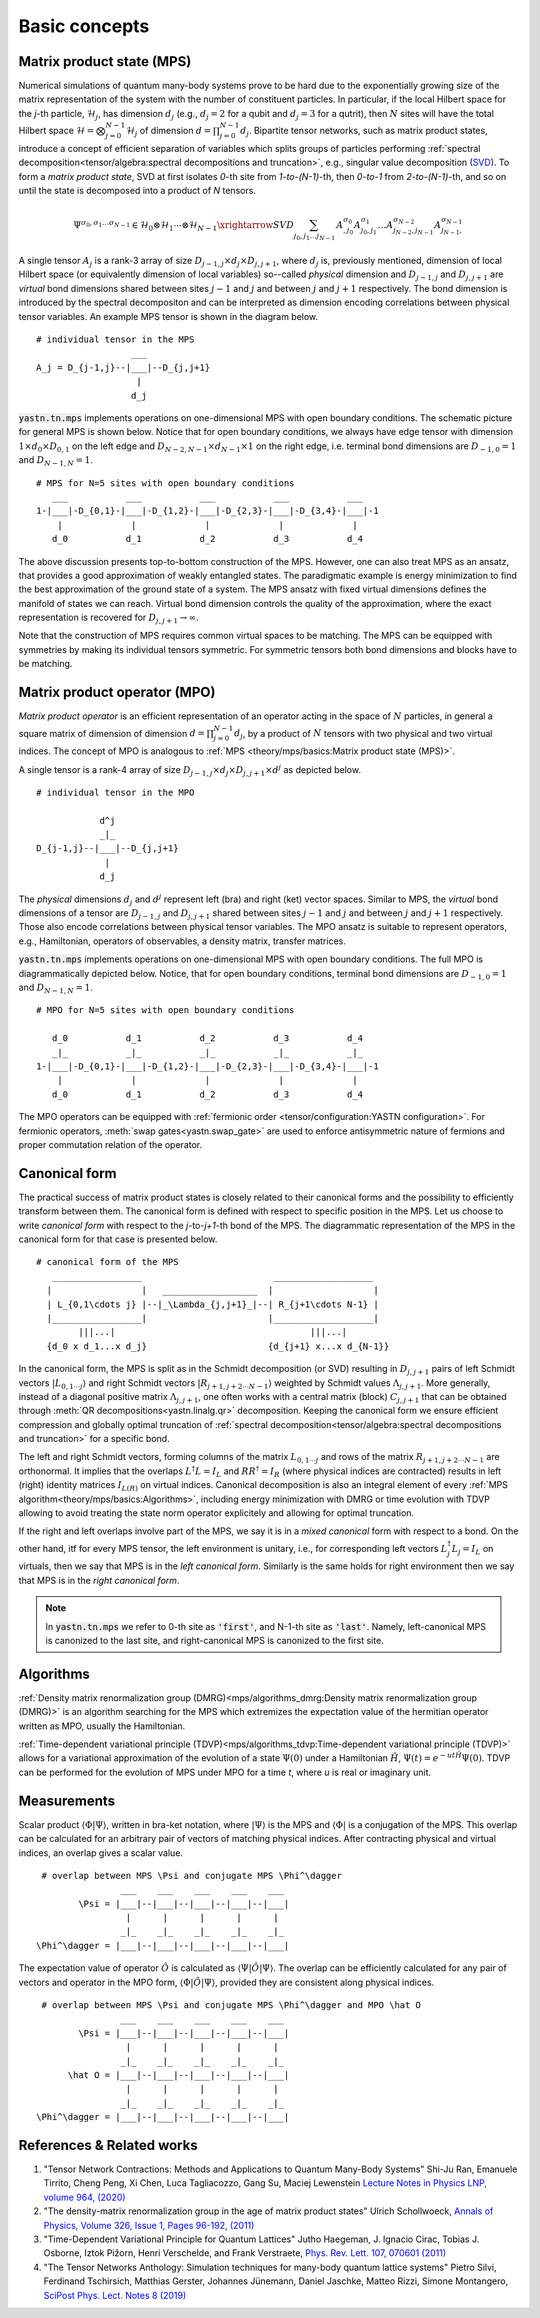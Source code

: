 Basic concepts
==============

Matrix product state (MPS)
--------------------------

Numerical simulations of quantum many-body systems prove to be hard due to the exponentially
growing size of the matrix representation of the system with the number of constituent particles.
In particular, if the local Hilbert space for the *j*-th particle, :math:`\mathcal{H}_j`,
has dimension :math:`d_j` (e.g., :math:`d_j=2` for a qubit and :math:`d_j=3` for a qutrit), then :math:`N`
sites will have the total Hilbert space :math:`\mathcal{H} = \bigotimes_{j=0}^{N-1} \mathcal{H}_j` of dimension
:math:`d = \prod_{j=0}^{N-1} d_j`.
Bipartite tensor networks, such as matrix product states,
introduce a concept of efficient separation of variables which splits groups of particles
performing :ref:`spectral decomposition<tensor/algebra:spectral decompositions and truncation>`,
e.g., singular value decomposition (`SVD <https://en.wikipedia.org/wiki/Singular_value_decomposition>`_).
To form a `matrix product state`, SVD at first isolates `0`-th site from `1-to-(N-1)`-th,
then `0-to-1` from `2-to-(N-1)`-th, and so on until the state is decomposed into a product of `N` tensors.

.. math::
    \Psi^{\sigma_0,\sigma_1\dots \sigma_{N-1}} \in \mathcal{H}_0 \otimes \mathcal{H}_1 \cdots \otimes \mathcal{H}_{N-1} \xrightarrow{SVD}{\sum_{j_0,j_1\dots j_{N-1}} \, A^{\sigma_0}_{,j_0} A^{\sigma_1}_{j_0,j_1} \dots A^{\sigma_{N-2}}_{j_{N-2},j_{N-1}} A^{\sigma_{N-1}}_{j_{N-1},}}

A single tensor :math:`A_j` is a rank-3 array of size :math:`D_{j-1,j}{\times}d_j{\times}D_{j,j+1}`,
where :math:`d_j` is, previously mentioned, dimension of local Hilbert space
(or equivalently dimension of local variables) so--called *physical* dimension
and :math:`D_{j-1,j}` and :math:`D_{j,j+1}` are *virtual* bond dimensions shared between
sites :math:`j-1` and :math:`j` and between :math:`j` and :math:`j+1` respectively.
The bond dimension is introduced by the spectral decompositon and can be interpreted as dimension
encoding correlations between physical tensor variables. An example MPS tensor is shown in the diagram below.

::

    # individual tensor in the MPS
                      ___
    A_j = D_{j-1,j}--|___|--D_{j,j+1}
                       |
                      d_j

:code:`yastn.tn.mps` implements operations on one-dimensional MPS with open boundary conditions.
The schematic picture for general MPS is shown below. Notice that for open boundary conditions,
we always have edge tensor with dimension :math:`1\times d_0{\times}D_{0,1}`
on the left edge and :math:`D_{N-2,N-1}{\times}d_{N-1}{\times}1` on the right edge, i.e. terminal
bond dimensions are :math:`D_{-1,0}=1` and :math:`D_{N-1,N}=1`.

::

        # MPS for N=5 sites with open boundary conditions
           ___           ___           ___           ___           ___
        1-|___|-D_{0,1}-|___|-D_{1,2}-|___|-D_{2,3}-|___|-D_{3,4}-|___|-1
            |             |             |             |             |
           d_0           d_1           d_2           d_3           d_4

The above discussion presents top-to-bottom construction of the MPS.
However, one can also treat MPS as an ansatz, that provides a good approximation of weakly entangled states.
The paradigmatic example is energy minimization to find the best approximation of the ground state of a system.
The MPS ansatz with fixed virtual dimensions defines the manifold of states we can reach. Virtual bond dimension
controls the quality of the approximation, where the exact representation is recovered for :math:`D_{j,j+1}\rightarrow\infty`.

Note that the construction of MPS requires common virtual spaces to be matching.
The MPS can be equipped with symmetries by making its individual tensors symmetric.
For symmetric tensors both bond dimensions and blocks have to be matching.

Matrix product operator (MPO)
-----------------------------

*Matrix product operator* is an efficient representation of an operator acting in the space of :math:`N` particles,
in general a square matrix of dimension of dimension :math:`d = \prod_{j=0}^{N-1} d_j`, by a product of :math:`N`
tensors with two physical and two virtual indices.
The concept of MPO is analogous to :ref:`MPS <theory/mps/basics:Matrix product state (MPS)>`.

A single tensor is a rank-4 array of size :math:`D_{j-1,j}{\times}d_j{\times}D_{j,j+1}{\times}d^j` as depicted below.

::

        # individual tensor in the MPO

                    d^j
                    _|_
        D_{j-1,j}--|___|--D_{j,j+1}
                     |
                    d_j


The *physical* dimensions :math:`d_j` and :math:`d^j` represent left (bra) and right (ket) vector spaces.
Similar to MPS, the *virtual* bond dimensions of a tensor are :math:`D_{j-1,j}` and :math:`D_{j,j+1}` shared between
sites :math:`j-1` and :math:`j` and between :math:`j` and :math:`j+1` respectively.
Those also encode correlations between physical tensor variables.
The MPO ansatz is suitable to represent operators, e.g., Hamiltonian, operators of observables, a density matrix,
transfer matrices.

:code:`yastn.tn.mps` implements operations on one-dimensional MPS with open boundary conditions.
The full MPO is diagrammatically depicted below. Notice, that for open boundary conditions,
terminal bond dimensions are :math:`D_{-1,0}=1` and :math:`D_{N-1,N}=1`.

::

        # MPO for N=5 sites with open boundary conditions

           d_0           d_1           d_2           d_3           d_4
           _|_           _|_           _|_           _|_           _|_
        1-|___|-D_{0,1}-|___|-D_{1,2}-|___|-D_{2,3}-|___|-D_{3,4}-|___|-1
            |             |             |             |             |
           d_0           d_1           d_2           d_3           d_4



The MPO operators can be equipped with :ref:`fermionic order <tensor/configuration:YASTN configuration>`.
For fermionic operators, :meth:`swap gates<yastn.swap_gate>` are used to enforce antisymmetric nature of fermions and proper commutation relation of the operator.

Canonical form
--------------

The practical success of matrix product states is closely related to their canonical forms and the possibility to efficiently transform between them.
The canonical form is defined with respect to specific position in the MPS.
Let us choose to write `canonical form` with respect to the *j*-to-*j+1*-th bond of the MPS.
The diagrammatic representation of the MPS in the canonical form for that case is presented below.

::

        # canonical form of the MPS
           _________________                         ___________________
          |                 |   __________________  |                   |
          | L_{0,1\cdots j} |--|_\Lambda_{j,j+1}_|--| R_{j+1\cdots N-1} |
          |_________________|                       |___________________|
                |||...|                                     |||...|
          {d_0 x d_1...x d_j}                       {d_{j+1} x...x d_{N-1}}


In the canonical form, the MPS is split as in the Schmidt decomposition (or SVD) resulting in
:math:`D_{j,j+1}` pairs of left Schmidt vectors :math:`|L_{0,1\cdots j}\rangle` and right Schmidt vectors :math:`|R_{j+1,j+2\cdots N-1}\rangle`
weighted by Schmidt values :math:`\Lambda_{j,j+1}`.
More generally, instead of a diagonal positive matrix :math:`\Lambda_{j,j+1}`,
one often works with a central matrix (block) :math:`C_{j,j+1}` that can be obtained through :meth:`QR decompositions<yastn.linalg.qr>` decomposition.
Keeping the canonical form we ensure efficient compression and globally optimal truncation of :ref:`spectral decomposition<tensor/algebra:spectral decompositions and truncation>`
for a specific bond.

The left and right Schmidt vectors, forming columns of the matrix :math:`L_{0,1\cdots j}` and rows of the matrix :math:`R_{j+1,j+2\cdots N-1}` are orthonormal.
It implies that the overlaps :math:`L^\dagger L=I_L` and  :math:`R R^\dagger=I_R` (where physical indices are contracted) results in left (right) identity
matrices  :math:`I_{L(R)}` on virtual indices.
Canonical decomposition is also an integral element of every :ref:`MPS algorithm<theory/mps/basics:Algorithms>`, including energy minimization with
DMRG or time evolution with TDVP allowing to avoid treating the state norm operator explicitely and allowing for optimal truncation.

If the right and left overlaps involve part of the MPS, we say it is in a *mixed canonical* form with respect to a bond.
On the other hand, itf for every MPS tensor, the left environment is unitary, i.e., for corresponding left vectors :math:`L_j^\dagger L_j=I_L` on virtuals,
then we say that MPS is in the *left canonical form*.
Similarly is the same holds for right environment then we say that MPS is in the *right canonical form*.

.. note::
        In :code:`yastn.tn.mps` we refer to 0-th site as :code:`'first'`, and N-1-th site as :code:`'last'`.
        Namely, left-canonical MPS is canonized to the last site, and right-canonical MPS is canonized to the first site.


Algorithms
----------

:ref:`Density matrix renormalization group (DMRG)<mps/algorithms_dmrg:Density matrix renormalization group (DMRG)>`
is an algorithm searching for the MPS which extremizes the expectation value of the hermitian operator written as MPO, usually the Hamiltonian.

:ref:`Time-dependent variational principle (TDVP)<mps/algorithms_tdvp:Time-dependent variational principle (TDVP)>`
allows for a variational approximation of the evolution of a state :math:`\Psi(0)` under a Hamiltonian :math:`\hat H`, :math:`\Psi(t)=e^{- u t \hat H} \Psi(0)`.
TDVP can be performed for the evolution of MPS under MPO for a time `t`, where `u` is real or imaginary unit.


Measurements
------------

Scalar product :math:`\langle\Phi|\Psi\rangle`, written in bra-ket notation, where :math:`|\Psi\rangle` is the MPS and
:math:`\langle\Phi|` is a conjugation of the MPS. This overlap can be calculated for an arbitrary pair of vectors of matching physical indices.
After contracting physical and virtual indices, an overlap gives a scalar value.

::

  # overlap between MPS \Psi and conjugate MPS \Phi^\dagger
                 ___    ___    ___    ___    ___
         \Psi = |___|--|___|--|___|--|___|--|___|
                  |      |      |      |      |
                 _|_    _|_    _|_    _|_    _|_
 \Phi^\dagger = |___|--|___|--|___|--|___|--|___|


The expectation value of operator :math:`\hat O` is calculated as :math:`\langle\Psi|\hat O|\Psi\rangle`.
The overlap can be efficiently calculated for any pair of vectors and operator in the MPO form, :math:`\langle\Phi|\hat O|\Psi\rangle`, provided they are consistent along physical indices.

::

  # overlap between MPS \Psi and conjugate MPS \Phi^\dagger and MPO \hat O
                 ___    ___    ___    ___    ___
         \Psi = |___|--|___|--|___|--|___|--|___|
                  |      |      |      |      |
                 _|_    _|_    _|_    _|_    _|_
       \hat O = |___|--|___|--|___|--|___|--|___|
                  |      |      |      |      |
                 _|_    _|_    _|_    _|_    _|_
 \Phi^\dagger = |___|--|___|--|___|--|___|--|___|


References & Related works
--------------------------

1. "Tensor Network Contractions: Methods and Applications to Quantum Many-Body Systems" Shi-Ju Ran, Emanuele Tirrito, Cheng Peng, Xi Chen, Luca Tagliacozzo, Gang Su, Maciej Lewenstein `Lecture Notes in Physics LNP, volume 964, (2020) <https://link.springer.com/book/10.1007/978-3-030-34489-4>`_
2. "The density-matrix renormalization group in the age of matrix product states" Ulrich Schollwoeck, `Annals of Physics, Volume 326, Issue 1, Pages 96-192, (2011) <https://arxiv.org/pdf/1008.3477.pdf>`_
3. "Time-Dependent Variational Principle for Quantum Lattices" Jutho Haegeman, J. Ignacio Cirac, Tobias J. Osborne, Iztok Pižorn, Henri Verschelde, and Frank Verstraete, `Phys. Rev. Lett. 107, 070601 (2011) <https://arxiv.org/abs/1103.0936v2>`_
4. "The Tensor Networks Anthology: Simulation techniques for many-body quantum lattice systems" Pietro Silvi, Ferdinand Tschirsich, Matthias Gerster, Johannes Jünemann, Daniel Jaschke, Matteo Rizzi, Simone Montangero, `SciPost Phys. Lect. Notes 8 (2019) <https://scipost.org/SciPostPhysLectNotes.8>`_
